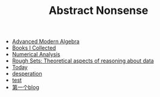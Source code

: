 #+TITLE: Abstract Nonsense

- [[file:AdvancedModernAlgebra.org][Advanced Modern Algebra]]
- [[file:BookList.org][Books I Collected]]
- [[file:NumericalAnalysis.org][Numerical Analysis]]
- [[file:RoughSets.org][Rough Sets: Theoretical aspects of reasoning about data]]
- [[file:Today.org][Today]]
- [[file:thoughts.org][desperation]]
- [[file:test.org][test]]
- [[file:TheFirst.org][第一个blog]]